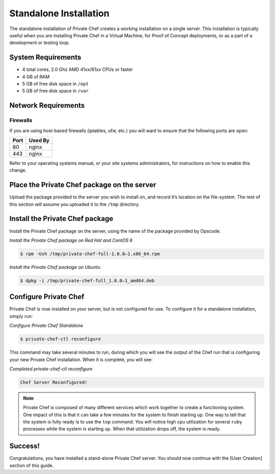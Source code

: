 .. index:: installation

=======================
Standalone Installation
=======================

The standalone installation of Private Chef creates a working
installation on a single server. This installation is typically useful
when you are installing Private Chef in a Virtual Machine, for Proof of
Concept deployments, or as a part of a development or testing loop.

.. index:: System Requirements

System Requirements
-------------------

-  4 total cores, 2.0 Ghz AMD 41xx/61xx CPUs or faster
-  4 GB of RAM
-  5 GB of free disk space in ``/opt``
-  5 GB of free disk space in ``/var``

.. index:: Network Requirements

Network Requirements
--------------------

.. index:: Firewall Ports

Firewalls
~~~~~~~~~

If you are using host-based firewalls (iptables, ufw, etc.) you will
want to ensure that the following ports are open:

==== =======
Port Used By
==== =======
80   nginx
443  nginx 
==== =======

Refer to your operating systems manual, or your site systems
administrators, for instructions on how to enable this change.

Place the Private Chef package on the server
--------------------------------------------

Upload the package provided to the server you wish to install on, and
record it’s location on the file-system. The rest of this section will
assume you uploaded it to the ``/tmp`` directory.

Install the Private Chef package
--------------------------------

Install the Private Chef package on the server, using the name of the
package provided by Opscode.

*Install the Private Chef package on Red Hat and CentOS 6*

.. code-block:: bash

  $ rpm -Uvh /tmp/private-chef-full-1.0.0–1.x86_64.rpm

*Install the Private Chef package on Ubuntu*

.. code-block:: bash

  $ dpkg -i /tmp/private-chef-full_1.0.0–1_amd64.deb

Configure Private Chef
----------------------

Private Chef is now installed on your server, but is not configured for
use. To configure it for a standalone installation, simply run:

*Configure Private Chef Standalone*

.. code-block:: bash

  $ private-chef-ctl reconfigure

This command may take several minutes to run, during which you will see
the output of the Chef run that is configuring your new Private Chef
installation. When it is complete, you will see:

*Completed private-chef-ctl reconfigure*

.. code-block:: bash

  Chef Server Reconfigured!

.. note:: 

  Private Chef is composed of many different services which work together
  to create a functioning system. One impact of this is that it can take a
  few minutes for the system to finish starting up. One way to tell that
  the system is fully ready is to use the ``top`` command. You will notice
  high cpu utilization for several ``ruby`` processes while the system is
  starting up. When that utilization drops off, the system is ready.

Success!
--------

Congratulations, you have installed a stand-alone Private Chef server.
You should now continue with the [User Creation] section of this guide.

